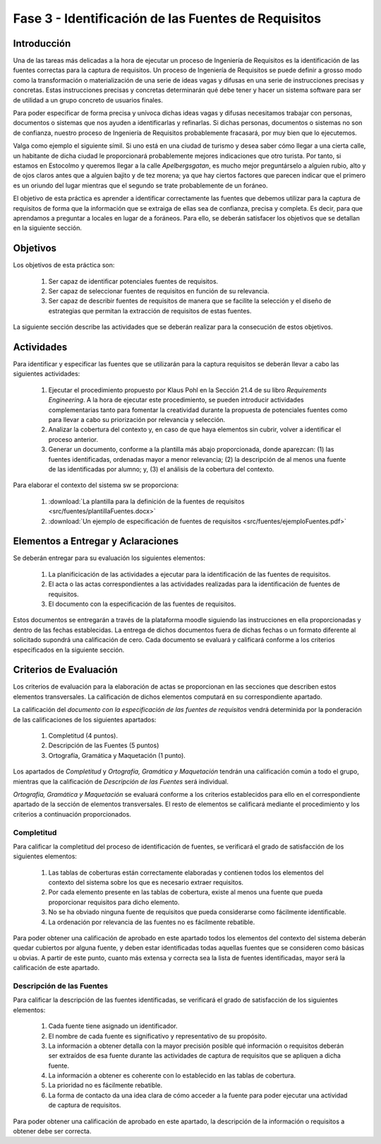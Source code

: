 =====================================================
Fase 3 - Identificación de las Fuentes de Requisitos
=====================================================

Introducción
=============

Una de las tareas más delicadas a la hora de ejecutar un proceso de Ingeniería de Requisitos es la identificación de las fuentes correctas para la captura de requisitos. Un proceso de Ingeniería de Requisitos se puede definir a grosso modo como la transformación o materialización de una serie de ideas vagas y difusas en una serie de instrucciones precisas y concretas. Estas instrucciones precisas y concretas determinarán qué debe tener y hacer un sistema software para ser de utilidad a un grupo concreto de usuarios finales.

Para poder especificar de forma precisa y unívoca dichas ideas vagas y difusas necesitamos trabajar con personas, documentos o sistemas que nos ayuden a identificarlas y refinarlas. Si dichas personas, documentos o sistemas no son de confianza, nuestro proceso de Ingeniería de Requisitos probablemente fracasará, por muy bien que lo ejecutemos.

Valga como ejemplo el siguiente símil. Si uno está en una ciudad de turismo y desea saber cómo llegar a una cierta calle, un habitante de dicha ciudad le proporcionará probablemente mejores indicaciones que otro turista. Por tanto, si estamos en Estocolmo y queremos llegar a la calle *Apelbergsgatan*, es mucho mejor preguntárselo a alguien rubio, alto y de ojos claros antes que a alguien bajito y de tez morena; ya que hay ciertos factores que parecen indicar que el primero es un oriundo del lugar mientras que el segundo se trate probablemente de un foráneo.

El objetivo de esta práctica es aprender a identificar correctamente las fuentes que debemos utilizar para la captura de requisitos de forma que la información que se extraiga de ellas sea de confianza, precisa y completa. Es decir, para que aprendamos a preguntar a locales en lugar de a foráneos. Para ello, se deberán satisfacer los objetivos que se detallan en la siguiente sección.

Objetivos
==========

Los objetivos de esta práctica son:

  #. Ser capaz de identificar potenciales fuentes de requisitos.
  #. Ser capaz de seleccionar fuentes de requisitos en función de su relevancia.
  #. Ser capaz de describir fuentes de requisitos de manera que se facilite la selección y el diseño de estrategias que permitan la extracción de requisitos de estas fuentes.

La siguiente sección describe las actividades que se deberán realizar para la consecución de estos objetivos.

Actividades
============

Para identificar y especificar las fuentes que se utilizarán para la captura requisitos se deberán llevar a cabo las siguientes actividades:

  #. Ejecutar el procedimiento propuesto por Klaus Pohl en la Sección 21.4 de su libro *Requirements Engineering*. A la hora de ejecutar este procedimiento, se pueden introducir actividades complementarias tanto para fomentar la creatividad durante la propuesta de potenciales fuentes como para llevar a cabo su priorización por relevancia y selección.
  #. Analizar la cobertura del contexto y, en caso de que haya elementos sin cubrir, volver a identificar el proceso anterior.
  #. Generar un documento, conforme a la plantilla más abajo proporcionada, donde aparezcan: (1) las fuentes identificadas, ordenadas mayor a menor relevancia; (2) la descripción de al menos una fuente de las identificadas por alumno; y, (3) el análisis de la cobertura del contexto.

Para elaborar el contexto del sistema sw se proporciona:

  #. :download:`La plantilla para la definición de la fuentes de requisitos <src/fuentes/plantillaFuentes.docx>`
  #. :download:`Un ejemplo de especificación de fuentes de requisitos <src/fuentes/ejemploFuentes.pdf>`

Elementos a Entregar y Aclaraciones
=======================================

Se deberán entregar para su evaluación los siguientes elementos:

    #. La planificicación de las actividades a ejecutar para la identificación de las fuentes de requisitos.
    #. El acta o las actas correspondientes a las actividades realizadas para la identificación de fuentes de requisitos.
    #. El documento con la especificación de las fuentes de requisitos.

Estos documentos se entregarán a través de la plataforma moodle siguiendo las instrucciones en ella proporcionadas y dentro de las fechas establecidas. La entrega de dichos documentos fuera de dichas fechas o un formato diferente al solicitado supondrá una calificación de cero. Cada documento se evaluará y calificará conforme a los criterios especificados en la siguiente sección.

Criterios de Evaluación
=========================

Los criterios de evaluación para la elaboración de actas se proporcionan en las secciones que describen estos elementos transversales. La calificación de dichos elementos computará en su correspondiente apartado.

La calificación del *documento con la especificación de las fuentes de requisitos* vendrá determinida por la ponderación de las calificaciones de los siguientes apartados:

  #. Completitud (4 puntos).
  #. Descripción de las Fuentes (5 puntos)
  #. Ortografía, Gramática y Maquetación (1 punto).

Los apartados de *Completitud* y *Ortografía, Gramática y Maquetación* tendrán una calificación común a todo el grupo, mientras que la calificación de *Descripción de las Fuentes* será individual.

*Ortografía, Gramática y Maquetación* se evaluará conforme a los criterios establecidos para ello en el correspondiente apartado de la sección de elementos transversales. El resto de elementos se calificará mediante el procedimiento y los criterios a continuación proporcionados.

Completitud
------------

Para calificar la completitud del proceso de identificación de fuentes, se verificará el grado de satisfacción de los siguientes elementos:

  #. Las tablas de coberturas están correctamente elaboradas y contienen todos los elementos del contexto del sistema sobre los que es necesario extraer requisitos.
  #. Por cada elemento presente en las tablas de cobertura, existe al menos una fuente que pueda proporcionar requisitos para dicho elemento.
  #. No se ha obviado ninguna fuente de requisitos que pueda considerarse como fácilmente identificable.
  #. La ordenación por relevancia de las fuentes no es fácilmente rebatible.

Para poder obtener una calificación de aprobado en este apartado todos los elementos del contexto del sistema deberán quedar cubiertos por alguna fuente, y deben estar identificadas todas aquellas fuentes que se consideren como básicas u obvias. A partir de este punto, cuanto más extensa y correcta sea la lista de fuentes identificadas, mayor será la calificación de este apartado.

Descripción de las Fuentes
---------------------------

Para calificar la descripción de las fuentes identificadas, se verificará el grado de satisfacción de los siguientes elementos:

  #. Cada fuente tiene asignado un identificador.
  #. El nombre de cada fuente es significativo y representativo de su propósito.
  #. La información a obtener detalla con la mayor precisión posible qué información o requisitos deberán ser extraídos de esa fuente durante las actividades de captura de requisitos que se apliquen a dicha fuente.
  #. La información a obtener es coherente con lo establecido en las tablas de cobertura.
  #. La prioridad no es fácilmente rebatible.
  #. La forma de contacto da una idea clara de cómo acceder a la fuente para poder ejecutar una actividad de captura de requisitos.

Para poder obtener una calificación de aprobado en este apartado, la descripción de la información o requisitos a obtener debe ser correcta.
